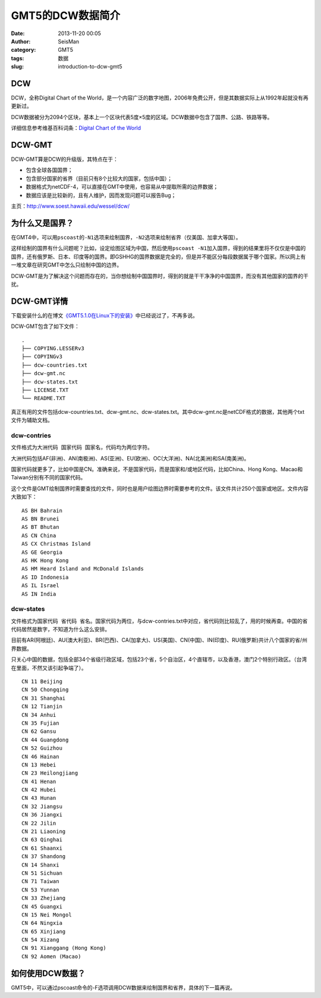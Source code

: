 GMT5的DCW数据简介
#####################################################
:date: 2013-11-20 00:05
:author: SeisMan
:category: GMT5
:tags: 数据
:slug: introduction-to-dcw-gmt5

DCW
~~~

DCW，全称Digital Chart of the
World，是一个内容广泛的数字地图，2006年免费公开，但是其数据实际上从1992年起就没有再更新过。

DCW数据被分为2094个区块，基本上一个区块代表5度×5度的区域。DCW数据中包含了国界、公路、铁路等等。

详细信息参考维基百科词条：\ `Digital Chart of the World`_

DCW-GMT
~~~~~~~

DCW-GMT算是DCW的升级版，其特点在于：

-  包含全球各国国界；
-  包含部分国家的省界（目前只有8个比较大的国家，包括中国）；
-  数据格式为netCDF-4，可以直接在GMT中使用，也容易从中提取所需的边界数据；
-  数据应该是比较新的，且有人维护，因而发现问题可以报告Bug；

主页：\ `http://www.soest.hawaii.edu/wessel/dcw/`_

为什么又是国界？
~~~~~~~~~~~~~~~

在GMT4中，可以用\ ``pscoast``\ 的\ ``-N1``\ 选项来绘制国界，\ ``-N2``\ 选项来绘制省界（仅美国、加拿大等国）。

这样绘制的国界有什么问题呢？比如，设定绘图区域为中国，然后使用\ ``pscoast -N1``\ 加入国界，得到的结果里将不仅仅是中国的国界，还有俄罗斯、日本、印度等的国界。即GSHHG的国界数据是完全的，但是并不能区分每段数据属于哪个国家。所以网上有一堆文章在研究GMT中怎么只绘制中国的边界。

DCW-GMT是为了解决这个问题而存在的，当你想绘制中国国界时，得到的就是干干净净的中国国界，而没有其他国家的国界的干扰。

DCW-GMT详情
~~~~~~~~~~~

下载安装什么的在博文\ `《GMT5.1.0在Linux下的安装》`_\ 中已经说过了，不再多说。

DCW-GMT包含了如下文件：

::

    .
    ├── COPYING.LESSERv3
    ├── COPYINGv3
    ├── dcw-countries.txt
    ├── dcw-gmt.nc
    ├── dcw-states.txt
    ├── LICENSE.TXT
    └── README.TXT

真正有用的文件包括dcw-countries.txt、dcw-gmt.nc、dcw-states.txt。其中dcw-gmt.nc是netCDF格式的数据，其他两个txt文件为辅助文档。

dcw-contries
^^^^^^^^^^^^

文件格式为\ ``大洲代码 国家代码 国家名``\ ，代码均为两位字符。

大洲代码包括AF(非洲)、AN(南极洲)、AS(亚洲)、EU(欧洲)、OC(大洋洲)、NA(北美洲)和SA(南美洲)。

国家代码就更多了，比如中国是CN。准确来说，不是国家代码，而是国家和/或地区代码，比如China、Hong
Kong、Macao和Taiwan分别有不同的国家代码。

这个文件是GMT绘制国界时需要查找的文件，同时也是用户绘图边界时需要参考的文件。该文件共计250个国家或地区。文件内容大致如下：

::

    AS BH Bahrain
    AS BN Brunei
    AS BT Bhutan
    AS CN China
    AS CX Christmas Island
    AS GE Georgia
    AS HK Hong Kong
    AS HM Heard Island and McDonald Islands
    AS ID Indonesia
    AS IL Israel
    AS IN India

dcw-states
^^^^^^^^^^

文件格式为\ ``国家代码 省代码 省名``\ 。国家代码为两位，与dcw-contries.txt中对应，省代码则比较乱了，用的时候再查。中国的省代码居然是数字，不知道为什么这么安排。

目前有AR(阿根廷)、AU(澳大利亚)、BR(巴西)、CA(加拿大)、US(美国)、CN(中国)、IN(印度)、RU(俄罗斯)共计八个国家的省/州界数据。

只关心中国的数据，包括全部34个省级行政区域，包括23个省，5个自治区，4个直辖市，以及香港，澳门2个特别行政区。（台湾在里面，不然又该引起争端了）。

::

    CN 11 Beijing
    CN 50 Chongqing
    CN 31 Shanghai
    CN 12 Tianjin
    CN 34 Anhui
    CN 35 Fujian
    CN 62 Gansu
    CN 44 Guangdong
    CN 52 Guizhou
    CN 46 Hainan
    CN 13 Hebei
    CN 23 Heilongjiang
    CN 41 Henan
    CN 42 Hubei
    CN 43 Hunan
    CN 32 Jiangsu
    CN 36 Jiangxi
    CN 22 Jilin
    CN 21 Liaoning
    CN 63 Qinghai
    CN 61 Shaanxi
    CN 37 Shandong
    CN 14 Shanxi
    CN 51 Sichuan
    CN 71 Taiwan
    CN 53 Yunnan
    CN 33 Zhejiang
    CN 45 Guangxi
    CN 15 Nei Mongol
    CN 64 Ningxia
    CN 65 Xinjiang
    CN 54 Xizang
    CN 91 Xianggang (Hong Kong)
    CN 92 Aomen (Macao)

如何使用DCW数据？
~~~~~~~~~~~~~~~~

GMT5中，可以通过pscoast命令的-F选项调用DCW数据来绘制国界和省界，具体的下一篇再说。

.. _Digital Chart of the World: http://en.wikipedia.org/wiki/Digital_Chart_of_the_World
.. _`http://www.soest.hawaii.edu/wessel/dcw/`: http://www.soest.hawaii.edu/wessel/dcw/
.. _《GMT5.1.0在Linux下的安装》: http://seisman.info/install-gmt-510-under-linux.html
